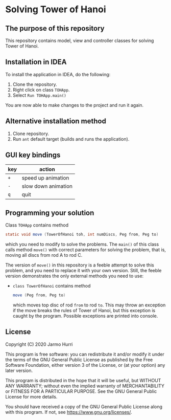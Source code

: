 * Solving Tower of Hanoi
** The purpose of this repository
   This repository contains model, view and controller classes for
   solving Tower of Hanoi.

** Installation in IDEA
   To install the application in IDEA, do the following:
   1. Clone the repository.
   2. Right click on class =TOHApp=.
   3. Select =Run TOHApp.main()=
   You are now able to make changes to the project and run it again.

** Alternative installation method
   1. Clone repository.
   2. Run =ant= default target (builds and runs the application).
   
** GUI key bindings
   | key | action              |
   |-----+---------------------|
   | ~+~ | speed up animation  |
   | ~-~ | slow down animation |
   | ~q~ | quit                |

** Programming your solution
   Class =TOHApp= contains method
   #+begin_src java :exports code
     static void move (TowerOfHanoi toh, int numDiscs, Peg from, Peg to)
   #+end_src
   which you need to modify to solve the problems. The =main()= of
   this class calls method =move()= with correct parameters for
   solving the problem, that is, moving all discs from rod A to rod C.

   The version of =move()= in this repository is a feeble attempt to
   solve this problem, and you need to replace it with your own
   version. Still, the feeble version demonstrates the only external
   methods you need to use:
   - =class TowerOfHanoi= contains method
     #+begin_src java :exports code
       move (Peg from, Peg to)
     #+end_src
     which moves top disc of rod =from= to rod =to=. This may throw an
     exception if the move breaks the rules of Tower of Hanoi, but
     this exception is caught by the program. Possible exceptions are
     printed into console.

** License
   Copyright (C) 2020 Jarmo Hurri

   This program is free software: you can redistribute it and/or modify
   it under the terms of the GNU General Public License as published by
   the Free Software Foundation, either version 3 of the License, or
   (at your option) any later version.

   This program is distributed in the hope that it will be useful,
   but WITHOUT ANY WARRANTY; without even the implied warranty of
   MERCHANTABILITY or FITNESS FOR A PARTICULAR PURPOSE.  See the
   GNU General Public License for more details.

   You should have received a copy of the GNU General Public License
   along with this program.  If not, see <https://www.gnu.org/licenses/>.
